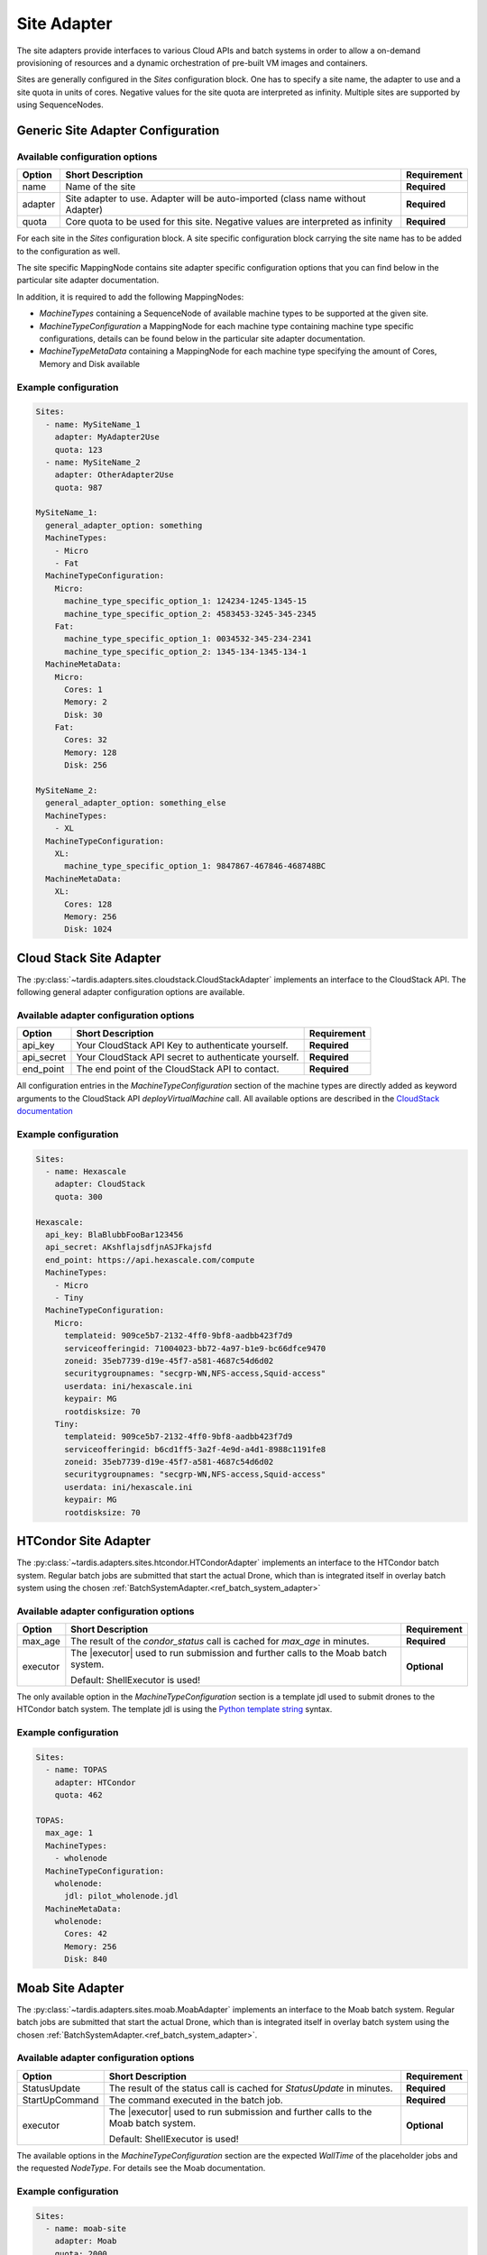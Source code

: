 ============
Site Adapter
============

The site adapters provide interfaces to various Cloud APIs and batch systems in order to allow a on-demand provisioning
of resources and a dynamic orchestration of pre-built VM images and containers.

Sites are generally configured in the `Sites` configuration block. One has to specify a site name, the adapter to use
and a site quota in units of cores. Negative values for the site quota are interpreted as infinity. Multiple sites are
supported by using SequenceNodes.

Generic Site Adapter Configuration
----------------------------------

Available configuration options
~~~~~~~~~~~~~~~~~~~~~~~~~~~~~~~

+---------+----------------------------------------------------------------------------------+-----------------+
| Option  | Short Description                                                                | Requirement     |
+=========+==================================================================================+=================+
| name    | Name of the site                                                                 |  **Required**   |
+---------+----------------------------------------------------------------------------------+-----------------+
| adapter | Site adapter to use. Adapter will be auto-imported (class name without Adapter)  |  **Required**   |
+---------+----------------------------------------------------------------------------------+-----------------+
| quota   | Core quota to be used for this site. Negative values are interpreted as infinity |  **Required**   |
+---------+----------------------------------------------------------------------------------+-----------------+

For each site in the `Sites` configuration block. A site specific configuration block carrying the site name
has to be added to the configuration as well.

The site specific MappingNode contains site adapter specific configuration options that you can find below in
the particular site adapter documentation.

In addition, it is required to add the following MappingNodes:

* `MachineTypes` containing a SequenceNode of available machine types to be supported at the given site.
* `MachineTypeConfiguration` a MappingNode for each machine type containing machine type specific configurations,
  details can be found below in the particular site adapter documentation.
* `MachineTypeMetaData` containing a MappingNode for each machine type specifying the amount of Cores, Memory and Disk
  available


Example configuration
~~~~~~~~~~~~~~~~~~~~~

.. code-block:: yaml

    Sites:
      - name: MySiteName_1
        adapter: MyAdapter2Use
        quota: 123
      - name: MySiteName_2
        adapter: OtherAdapter2Use
        quota: 987

    MySiteName_1:
      general_adapter_option: something
      MachineTypes:
        - Micro
        - Fat
      MachineTypeConfiguration:
        Micro:
          machine_type_specific_option_1: 124234-1245-1345-15
          machine_type_specific_option_2: 4583453-3245-345-2345
        Fat:
          machine_type_specific_option_1: 0034532-345-234-2341
          machine_type_specific_option_2: 1345-134-1345-134-1
      MachineMetaData:
        Micro:
          Cores: 1
          Memory: 2
          Disk: 30
        Fat:
          Cores: 32
          Memory: 128
          Disk: 256

    MySiteName_2:
      general_adapter_option: something_else
      MachineTypes:
        - XL
      MachineTypeConfiguration:
        XL:
          machine_type_specific_option_1: 9847867-467846-468748BC
      MachineMetaData:
        XL:
          Cores: 128
          Memory: 256
          Disk: 1024

Cloud Stack Site Adapter
------------------------
The :py:class:`~tardis.adapters.sites.cloudstack.CloudStackAdapter` implements an interface to the CloudStack API.
The following general adapter configuration options are available.

Available adapter configuration options
~~~~~~~~~~~~~~~~~~~~~~~~~~~~~~~~~~~~~~~

+----------------+---------------------------------------------------------------------+-----------------+
| Option         | Short Description                                                   | Requirement     |
+================+=====================================================================+=================+
| api_key        | Your CloudStack API Key to authenticate yourself.                   |  **Required**   |
+----------------+---------------------------------------------------------------------+-----------------+
| api_secret     | Your CloudStack API secret to authenticate yourself.                |  **Required**   |
+----------------+---------------------------------------------------------------------+-----------------+
| end_point      | The end point of the CloudStack API to contact.                     |  **Required**   |
+----------------+---------------------------------------------------------------------+-----------------+

All configuration entries in the `MachineTypeConfiguration` section of the machine types are
directly added as keyword arguments to the CloudStack API `deployVirtualMachine` call. All available options are
described in the `CloudStack documentation`_

.. _CloudStack documentation: https://cloudstack.apache.org/api/apidocs-4.12/apis/deployVirtualMachine.html

Example configuration
~~~~~~~~~~~~~~~~~~~~~

.. code-block:: yaml

    Sites:
      - name: Hexascale
        adapter: CloudStack
        quota: 300

    Hexascale:
      api_key: BlaBlubbFooBar123456
      api_secret: AKshflajsdfjnASJFkajsfd
      end_point: https://api.hexascale.com/compute
      MachineTypes:
        - Micro
        - Tiny
      MachineTypeConfiguration:
        Micro:
          templateid: 909ce5b7-2132-4ff0-9bf8-aadbb423f7d9
          serviceofferingid: 71004023-bb72-4a97-b1e9-bc66dfce9470
          zoneid: 35eb7739-d19e-45f7-a581-4687c54d6d02
          securitygroupnames: "secgrp-WN,NFS-access,Squid-access"
          userdata: ini/hexascale.ini
          keypair: MG
          rootdisksize: 70
        Tiny:
          templateid: 909ce5b7-2132-4ff0-9bf8-aadbb423f7d9
          serviceofferingid: b6cd1ff5-3a2f-4e9d-a4d1-8988c1191fe8
          zoneid: 35eb7739-d19e-45f7-a581-4687c54d6d02
          securitygroupnames: "secgrp-WN,NFS-access,Squid-access"
          userdata: ini/hexascale.ini
          keypair: MG
          rootdisksize: 70

HTCondor Site Adapter
---------------------
The :py:class:`~tardis.adapters.sites.htcondor.HTCondorAdapter` implements an interface to the HTCondor batch system.
Regular batch jobs are submitted that start the actual Drone, which than is integrated itself in overlay batch system
using the chosen :ref:`BatchSystemAdapter.<ref_batch_system_adapter>`

.. |executor| replace:: :ref:`executor<ref_executors>`

Available adapter configuration options
~~~~~~~~~~~~~~~~~~~~~~~~~~~~~~~~~~~~~~~
+----------------+-----------------------------------------------------------------------------------+-----------------+
| Option         | Short Description                                                                 | Requirement     |
+================+===================================================================================+=================+
| max_age        | The result of the `condor_status` call is cached for `max_age` in minutes.        |  **Required**   |
+----------------+-----------------------------------------------------------------------------------+-----------------+
| executor       | The |executor| used to run submission and further calls to the Moab batch system. |  **Optional**   |
+                +                                                                                   +                 +
|                | Default: ShellExecutor is used!                                                   |                 |
+----------------+-----------------------------------------------------------------------------------+-----------------+

The only available option in the `MachineTypeConfiguration` section is a template jdl used to submit drones to the
HTCondor batch system. The template jdl is using the `Python template string`_ syntax.

.. _Python template string: https://docs.python.org/3.4/library/string.html#template-strings

Example configuration
~~~~~~~~~~~~~~~~~~~~~

.. code-block:: yaml

    Sites:
      - name: TOPAS
        adapter: HTCondor
        quota: 462

    TOPAS:
      max_age: 1
      MachineTypes:
        - wholenode
      MachineTypeConfiguration:
        wholenode:
          jdl: pilot_wholenode.jdl
      MachineMetaData:
        wholenode:
          Cores: 42
          Memory: 256
          Disk: 840

Moab Site Adapter
-----------------
The :py:class:`~tardis.adapters.sites.moab.MoabAdapter` implements an interface to the Moab batch system. Regular batch
jobs are submitted that start the actual Drone, which than is integrated itself in overlay batch system
using the chosen :ref:`BatchSystemAdapter.<ref_batch_system_adapter>`.

Available adapter configuration options
~~~~~~~~~~~~~~~~~~~~~~~~~~~~~~~~~~~~~~~
+----------------+-----------------------------------------------------------------------------------+-----------------+
| Option         | Short Description                                                                 | Requirement     |
+================+===================================================================================+=================+
| StatusUpdate   | The result of the status call is cached for `StatusUpdate` in minutes.            |  **Required**   |
+----------------+-----------------------------------------------------------------------------------+-----------------+
| StartUpCommand | The command executed in the batch job.                                            |  **Required**   |
+----------------+-----------------------------------------------------------------------------------+-----------------+
| executor       | The |executor| used to run submission and further calls to the Moab batch system. |  **Optional**   |
+                +                                                                                   +                 +
|                | Default: ShellExecutor is used!                                                   |                 |
+----------------+-----------------------------------------------------------------------------------+-----------------+

The available options in the `MachineTypeConfiguration` section are the expected `WallTime` of the placeholder jobs and
the requested `NodeType`. For details see the Moab documentation.

Example configuration
~~~~~~~~~~~~~~~~~~~~~

.. code-block:: yaml

    Sites:
      - name: moab-site
        adapter: Moab
        quota: 2000

    moab-site:
      executor: !SSHExecutor
        host: login.dorie.somewherein.de
        username: clown
        client_keys:
          - /opt/tardis/ssh/tardis
      StartupCommand: startVM.py
      StatusUpdate: 2
      MachineTypes:
        - singularity_d2.large
        - singularity_d1.large
      MachineTypeConfiguration:
        singularity_d2.large:
          Walltime: '02:00:00:00'
          NodeType: '1:ppn=20'
        singularity_d1.large:
          Walltime: '01:00:00:00'
          NodeType: '1:ppn=20'
      MachineMetaData:
        singularity_d2.large:
          Cores: 20
          Memory: 120
          Disk: 196
        singularity_d1.large:
          Cores: 20
          Memory: 120
          Disk: 196

OpenStack Site Adapter
----------------------
The :py:class:`~tardis.adapters.sites.openstack.OpenStackAdapter` implements an interface to the OpenStack Cloud API.
The following general adapter configuration options are available.

Available adapter configuration options
~~~~~~~~~~~~~~~~~~~~~~~~~~~~~~~~~~~~~~~

+---------------------+---------------------------------------------------------------------+-----------------+
| Option              | Short Description                                                   | Requirement     |
+=====================+=====================================================================+=================+
| auth_url            | The end point of the OpenStack API to contact.                      |  **Required**   |
+---------------------+---------------------------------------------------------------------+-----------------+
| username            | Your OpenStack API username to authenticate yourself.               |  **Required**   |
+---------------------+---------------------------------------------------------------------+-----------------+
| password            | Your OpenStack API password to authenticate yourself.               |  **Required**   |
+---------------------+---------------------------------------------------------------------+-----------------+
| user_domain_name    | The name of the OpenStack user domain.                              |  **Required**   |
+---------------------+---------------------------------------------------------------------+-----------------+
| project_domain_name | The name of the OpenStack project domain.                           |  **Required**   |
+---------------------+---------------------------------------------------------------------+-----------------+


All configuration entries in the `MachineTypeConfiguration` section of the machine types are
directly added as keyword arguments to the OpenStack API `create-server` call. All available options are
described in the `OpenStack documentation`_

.. _OpenStack documentation: https://developer.openstack.org/api-ref/compute/#create-server

Example configuration
~~~~~~~~~~~~~~~~~~~~~

.. code-block:: yaml

    Sites:
      - name: Woohoo
        adapter: OpenStack
        quota: 10 # CPU core quota

    Woohoo:
      auth_url: https://whoowhoo:13000/v3
      username: woohoo
      password: Woohoo123
      project_name: WooHoo
      user_domain_name: Default
      project_domain_name: Default
      MachineTypes:
        - m1.xlarge
      MachineTypeConfiguration:
        m1.xlarge:
          flavorRef: 5 # ID of m1.xlarge
          networks:
            - uuid: fe0317c6-0bed-488b-9108-13726656a0ea
          imageRef: bc613271-6a54-48ca-9222-47e009dc0c29
          key_name: MG
          user_data: tardis/cloudinit/woohoo.ini
      MachineMetaData:
        m1.xlarge:
          Cores: 8
          Memory: 16
          Disk: 160

Slurm Site Adapter
------------------
The :py:class:`~tardis.adapters.sites.slurm.SlurmAdapter` implements an interface to the SLURM batch system. Regular
batch jobs are submitted that start the actual Drone, which than is integrated itself in overlay batch system
using the chosen :ref:`BatchSystemAdapter.<ref_batch_system_adapter>`.

Available adapter configuration options
~~~~~~~~~~~~~~~~~~~~~~~~~~~~~~~~~~~~~~~

+----------------+-----------------------------------------------------------------------------------+-----------------+
| Option         | Short Description                                                                 | Requirement     |
+================+===================================================================================+=================+
| StatusUpdate   | The result of the status call is cached for `StatusUpdate` in minutes.            |  **Required**   |
+----------------+-----------------------------------------------------------------------------------+-----------------+
| StartUpCommand | The command executed in the batch job.                                            |  **Required**   |
+----------------+-----------------------------------------------------------------------------------+-----------------+
| executor       | The |executor| used to run submission and further calls to the Moab batch system. |  **Optional**   |
+                +                                                                                   +                 +
|                | Default: ShellExecutor is used!                                                   |                 |
+----------------+-----------------------------------------------------------------------------------+-----------------+


Example configuration
~~~~~~~~~~~~~~~~~~~~~

.. code-block:: yaml

    Sites:
      - name: hpc2000
        adapter: Slurm
        quota: 100

    hpc2000:
      executor: !SSHExecutor
        host: hpc2000.hpc.org
        username: billy
        client_keys:
         - /opt/tardis/ssh/tardis
      StartupCommand: pilot_clean.sh
      StatusUpdate: 2
      MachineTypes:
        - one_day
        - twelve_hours
      MachineTypeConfiguration:
        one_day:
          Walltime: '1440'
          Partition: normal
        twelve_hours:
          Walltime: '600'
          Partition: normal
      MachineMetaData:
        one_day:
          Cores: 20
          Memory: 62
          Disk: 480
        twelve_hours:
          Cores: 20
          Memory: 62
          Disk: 480

Your favorite site is currently not supported?
Please, have a look at
:ref:`how to contribute.<ref_contribute_site_adapter>`